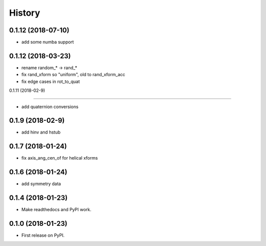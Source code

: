 =======
History
=======

0.1.12 (2018-07-10)
------------------

* add some numba support

0.1.12 (2018-03-23)
------------------

* rename random_* -> rand_*
* fix rand_xform so "uniform", old to rand_xform_acc
* fix edge cases in rot_to_quat

0.1.11 (2018-02-9)

------------------

* add quaternion conversions

0.1.9 (2018-02-9)
------------------

* add hinv and hstub

0.1.7 (2018-01-24)
------------------

* fix axis_ang_cen_of for helical xforms

0.1.6 (2018-01-24)
------------------

* add symmetry data

0.1.4 (2018-01-23)
------------------

* Make readthedocs and PyPI work.

0.1.0 (2018-01-23)
------------------

* First release on PyPI.
